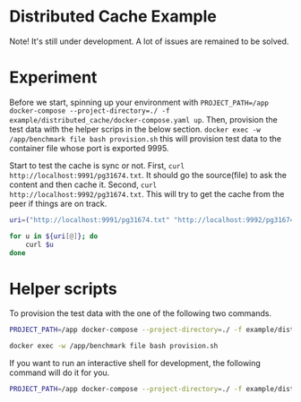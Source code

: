 * Distributed Cache Example
  
  Note! It's still under development. A lot of issues are remained to be solved.

  
* Experiment

 Before we start, spinning up your environment with ~PROJECT_PATH=/app docker-compose --project-directory=./ -f example/distributed_cache/docker-compose.yaml up~. Then, provision the test data with the helper scrips in the below section. ~docker exec -w /app/benchmark file bash provision.sh~ this will provision test data to the container file whose port is exported 9995.
 
 Start to test the cache is sync or not.
 First, ~curl http://localhost:9991/pg31674.txt~. It should go the source(file) to ask the content and then cache it.
 Second, ~curl http://localhost:9992/pg31674.txt~. This will try to get the cache from the peer if things are on track.

 
 #+begin_src sh
   uri=("http://localhost:9991/pg31674.txt" "http://localhost:9992/pg31674.txt" "http://localhost:9993/pg31674.txt" "http://localhost:9994/pg31674.txt")

   for u in ${uri[@]}; do
       curl $u
   done
 #+end_src

* Helper scripts
  
  To provision the test data with the one of the following two commands.
  
  #+begin_src sh
    PROJECT_PATH=/app docker-compose --project-directory=./ -f example/distributed_cache/docker-compose.yaml exec -w /app/provision cdp "bash provision.sh"
  #+end_src
  
  #+begin_src sh
    docker exec -w /app/benchmark file bash provision.sh
  #+end_src

  If you want to run an interactive shell for development, the following command will do it for you.
  #+begin_src sh
    PROJECT_PATH=/app docker-compose --project-directory=./ -f example/distributed_cache/docker-compose.yaml run -p9992:9991 --entrypoint="/bin/bash" cdp2
  #+end_src  
